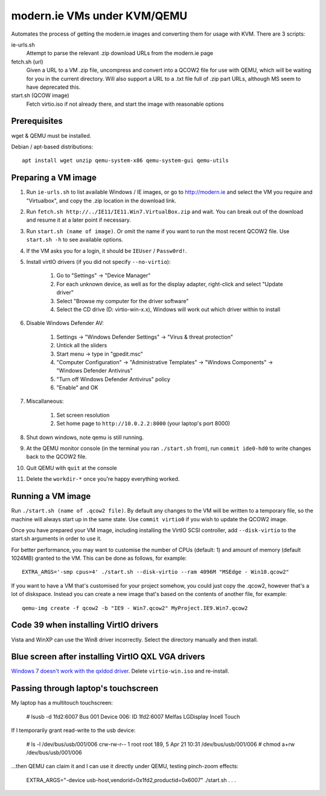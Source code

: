 modern.ie VMs under KVM/QEMU
============================

Automates the process of getting the modern.ie images and converting them for
usage with KVM. There are 3 scripts:

ie-urls.sh
    Attempt to parse the relevant .zip download URLs from the modern.ie
    page
fetch.sh (url)
    Given a URL to a VM .zip file, uncompress and convert into a QCOW2 file for use with QEMU,
    which will be waiting for you in the current directory.
    Will also support a URL to a .txt file full of .zip part URLs, although MS seem to have deprecated this.
start.sh (QCOW image)
    Fetch virtio.iso if not already there, and start the image with reasonable
    options

Prerequisites
-------------

wget & QEMU must be installed.

Debian / apt-based distributions::

    apt install wget unzip qemu-system-x86 qemu-system-gui qemu-utils

Preparing a VM image
--------------------

#. Run ``ie-urls.sh`` to list available Windows / IE images, or go to http://modern.ie
   and select the VM you require and "Virtualbox", and copy the .zip location in the
   download link.
#. Run ``fetch.sh http://../IE11/IE11.Win7.VirtualBox.zip`` and wait. You can break
   out of the download and resume it at a later point if necessary.
#. Run ``start.sh (name of image)``. Or omit the name if you want to run the
   most recent QCOW2 file. Use ``start.sh -h`` to see available options.
#. If the VM asks you for a login, it should be ``IEUser`` / ``Passw0rd!``.
#. Install virtIO drivers (if you did not specify ``--no-virtio``):

      #. Go to "Settings" -> "Device Manager"
      #. For each unknown device, as well as for the display adapter, right-click and select "Update driver"
      #. Select "Browse my computer for the driver software"
      #. Select the CD drive (D: virtio-win-x.x), Windows will work out which driver within to install

#. Disable Windows Defender AV:

      #. Settings -> "Windows Defender Settings" -> "Virus & threat protection"
      #. Untick all the sliders
      #. Start menu -> type in "gpedit.msc"
      #. "Computer Configuration" -> "Administrative Templates" -> "Windows Components" -> "Windows Defender Antivirus"
      #. "Turn off Windows Defender Antivirus" policy
      #. "Enable" and OK

#. Miscallaneous:

     #. Set screen resolution
     #. Set home page to ``http://10.0.2.2:8000`` (your laptop's port 8000)

#. Shut down windows, note qemu is still running.
#. At the QEMU monitor console (in the terminal you ran ``./start.sh`` from),
   run ``commit ide0-hd0`` to write changes back to the QCOW2 file.
#. Quit QEMU with ``quit`` at the console
#. Delete the ``workdir-*`` once you're happy everything worked.

Running a VM image
------------------

Run ``./start.sh (name of .qcow2 file)``. By default any changes to the VM will
be written to a temporary file, so the machine will always start up in the same
state. Use ``commit virtio0`` if you wish to update the QCOW2 image.

Once you have prepared your VM image, including installing the VirtIO SCSI
controller, add ``--disk-virtio`` to the start.sh arguments in order to use it.

For better performance, you may want to customise the number of CPUs (default: 1)
and amount of memory (default 1024MB) granted to the VM. This can be done as
follows, for example::

    EXTRA_ARGS='-smp cpus=4' ./start.sh --disk-virtio --ram 4096M "MSEdge - Win10.qcow2"

If you want to have a VM that's customised for your project somehow, you could
just copy the .qcow2, however that's a lot of diskspace. Instead you can create
a new image that's based on the contents of another file, for example::

    qemu-img create -f qcow2 -b "IE9 - Win7.qcow2" MyProject.IE9.Win7.qcow2

Code 39 when installing VirtIO drivers
--------------------------------------

Vista and WinXP can use the Win8 driver incorrectly. Select the directory manually
and then install.

Blue screen after installing VirtIO QXL VGA drivers
---------------------------------------------------

`Windows 7 doesn't work with the qxldod driver <https://github.com/virtio-win/kvm-guest-drivers-windows/issues/244>`__.
Delete ``virtio-win.iso`` and re-install.

Passing through laptop's touchscreen
------------------------------------

My laptop has a multitouch touchscreen:

    # lsusb -d 1fd2:6007
    Bus 001 Device 006: ID 1fd2:6007 Melfas LGDisplay Incell Touch

If I temporarily grant read-write to the usb device:

    # ls -l /dev/bus/usb/001/006
    crw-rw-r-- 1 root root 189, 5 Apr 21 10:31 /dev/bus/usb/001/006
    # chmod a+rw /dev/bus/usb/001/006

...then QEMU can claim it and I can use it directly under QEMU, testing pinch-zoom effects:

    EXTRA_ARGS="-device usb-host,vendorid=0x1fd2,productid=0x6007" ./start.sh . . .
